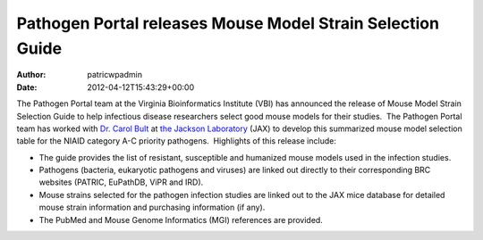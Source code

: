 ===========================================================
Pathogen Portal releases Mouse Model Strain Selection Guide
===========================================================

:Author: patricwpadmin
:Date:   2012-04-12T15:43:29+00:00

The Pathogen Portal team at the Virginia Bioinformatics Institute (VBI)
has announced the release of Mouse Model Strain Selection Guide to
help infectious disease researchers select good mouse models for their
studies.  The Pathogen Portal team has worked with \ `Dr. Carol
Bult <http://research.jax.org/faculty/carol_bult.html>`__ at `the
Jackson Laboratory <http://www.jax.org/>`__ (JAX) to develop this
summarized mouse model selection table for the NIAID category A-C
priority pathogens.  Highlights of this release include:

-  The guide provides the list of resistant, susceptible and humanized
   mouse models used in the infection studies.
-  Pathogens (bacteria, eukaryotic pathogens and viruses) are linked out
   directly to their corresponding BRC websites (PATRIC, EuPathDB, ViPR
   and IRD).
-  Mouse strains selected for the pathogen infection studies are linked
   out to the JAX mice database for detailed mouse strain information
   and purchasing information (if any).
-  The PubMed and Mouse Genome Informatics (MGI) references are
   provided.
